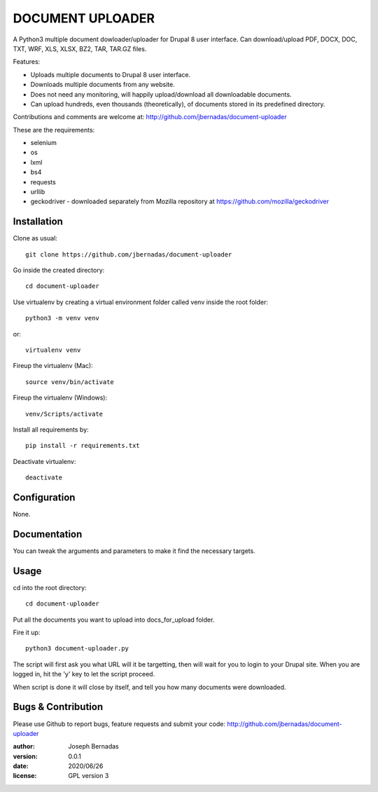 ============
DOCUMENT UPLOADER
============

A Python3 multiple document dowloader/uploader for Drupal 8 user interface. Can download/upload PDF, DOCX, DOC, TXT, WRF, XLS, XLSX, BZ2, TAR, TAR.GZ files.

Features:

- Uploads multiple documents to Drupal 8 user interface.
- Downloads multiple documents from any website.
- Does not need any monitoring, will happily upload/download all downloadable documents.
- Can upload hundreds, even thousands (theoretically), of documents stored in its predefined directory.

Contributions and comments are welcome at: 
http://github.com/jbernadas/document-uploader

These are the requirements:

- selenium
- os
- lxml
- bs4
- requests
- urllib
- geckodriver - downloaded separately from Mozilla repository at https://github.com/mozilla/geckodriver

Installation
============

Clone as usual:
:: 
  git clone https://github.com/jbernadas/document-uploader

Go inside the created directory: 
:: 
  cd document-uploader

Use virtualenv by creating a virtual environment folder called venv inside the root folder:
::
  python3 -m venv venv

or:
::
  virtualenv venv

Fireup the virtualenv (Mac):
::
  source venv/bin/activate
  
Fireup the virtualenv (Windows):
::
  venv/Scripts/activate

Install all requirements by:
::
  pip install -r requirements.txt

Deactivate virtualenv:
::
  deactivate

Configuration
=============

None.

Documentation
=============

You can tweak the arguments and parameters to make it find the necessary targets.

Usage
=====

cd into the root directory:
::
  cd document-uploader

Put all the documents you want to upload into docs_for_upload folder.

Fire it up:
::
  python3 document-uploader.py

The script will first ask you what URL will it be targetting, then will wait for you to login to your Drupal site. When you are logged in, hit the 'y' key to let the script proceed.

When script is done it will close by itself, and tell you how many documents were downloaded.

Bugs & Contribution
===================

Please use Github to report bugs, feature requests and submit your code:
http://github.com/jbernadas/document-uploader

:author: Joseph Bernadas
:version: 0.0.1
:date: 2020/06/26
:license: GPL version 3
